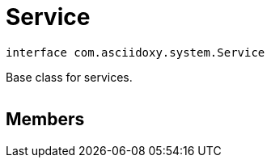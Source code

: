 


= [[kotlin-interfacecom_1_1asciidoxy_1_1system_1_1_service,Service]]Service


[source,kotlin,subs="-specialchars,macros+"]
----
interface com.asciidoxy.system.Service
----
Base class for services.



[cols='h,5a']
|===
|===


== Members



